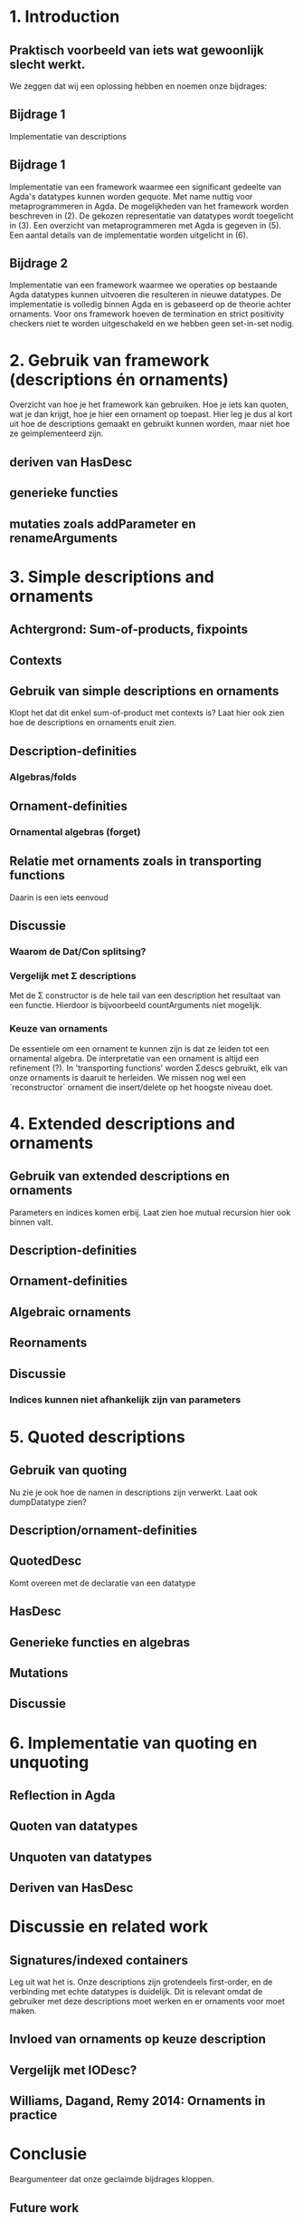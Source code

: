 * 1. Introduction

** Praktisch voorbeeld van iets wat gewoonlijk slecht werkt.

   We zeggen dat wij een oplossing hebben en noemen onze bijdrages:

** Bijdrage 1
   Implementatie van descriptions
** Bijdrage 1
   Implementatie van een framework waarmee een significant gedeelte
   van Agda's datatypes kunnen worden gequote. Met name nuttig voor
   metaprogrammeren in Agda. De mogelijkheden van het framework worden
   beschreven in (2). De gekozen representatie van datatypes wordt
   toegelicht in (3). Een overzicht van metaprogrammeren met Agda is
   gegeven in (5). Een aantal details van de implementatie worden
   uitgelicht in (6).

** Bijdrage 2
   Implementatie van een framework waarmee we operaties op bestaande
   Agda datatypes kunnen uitvoeren die resulteren in nieuwe
   datatypes. De implementatie is volledig binnen Agda en is gebaseerd
   op de theorie achter ornaments. Voor ons framework hoeven de
   termination en strict positivity checkers niet te worden
   uitgeschakeld en we hebben geen set-in-set nodig.


* 2. Gebruik van framework (descriptions én ornaments)

  Overzicht van hoe je het framework kan gebruiken. Hoe je iets kan
  quoten, wat je dan krijgt, hoe je hier een ornament op toepast. Hier
  leg je dus al kort uit hoe de descriptions gemaakt en gebruikt
  kunnen worden, maar niet hoe ze geimplementeerd zijn.

** deriven van HasDesc
** generieke functies
** mutaties zoals addParameter en renameArguments


* 3. Simple descriptions and ornaments

** Achtergrond: Sum-of-products, fixpoints
** Contexts
** Gebruik van simple descriptions en ornaments
   Klopt het dat dit enkel sum-of-product met contexts is?
   Laat hier ook zien hoe de descriptions en ornaments eruit zien.
** Description-definities
*** Algebras/folds
** Ornament-definities
*** Ornamental algebras (forget)
** Relatie met ornaments zoals in transporting functions
   Daarin is een iets eenvoud
** Discussie
*** Waarom de Dat/Con splitsing?
*** Vergelijk met Σ descriptions
    Met de Σ constructor is de hele tail van een description het
    resultaat van een functie. Hierdoor is bijvoorbeeld countArguments
    niet mogelijk.
*** Keuze van ornaments
    De essentiele om een ornament te kunnen zijn is dat ze leiden tot
    een ornamental algebra. De interpretatie van een ornament is
    altijd een refinement (?). In 'transporting functions' worden
    Σdescs gebruikt, elk van onze ornaments is daaruit te
    herleiden. We missen nog wel een `reconstructor` ornament die
    insert/delete op het hoogste niveau doet.


* 4. Extended descriptions and ornaments

** Gebruik van extended descriptions en ornaments
   Parameters en indices komen erbij. Laat zien hoe mutual recursion
   hier ook binnen valt.
** Description-definities
** Ornament-definities
** Algebraic ornaments
** Reornaments
** Discussie
*** Indices kunnen niet afhankelijk zijn van parameters
*** 


* 5. Quoted descriptions

** Gebruik van quoting
   Nu zie je ook hoe de namen in descriptions zijn verwerkt.
   Laat ook dumpDatatype zien?
   
** Description/ornament-definities
** QuotedDesc
   Komt overeen met de declaratie van een datatype
** HasDesc
** Generieke functies en algebras
** Mutations
** Discussie
*** 

* 6. Implementatie van quoting en unquoting

** Reflection in Agda
** Quoten van datatypes
** Unquoten van datatypes
** Deriven van HasDesc

* Discussie en related work

** Signatures/indexed containers
   Leg uit wat het is. Onze descriptions zijn grotendeels first-order,
   en de verbinding met echte datatypes is duidelijk. Dit is relevant
   omdat de gebruiker met deze descriptions moet werken en er
   ornaments voor moet maken.
** Invloed van ornaments op keuze description
** Vergelijk met IODesc?
** Williams, Dagand, Remy 2014: Ornaments in practice


* Conclusie

  Beargumenteer dat onze geclaimde bijdrages kloppen.

** Future work
*** Indices afhankelijk van parameters maken
*** Namen in contexts
*** Echt unquoten van datatypes
*** Interactieve dingen
    Keybindings voor macros
    Prompten voor input van macros?
    data Prompt (A : Set) : String → Set
      ret : a → Prompt A s
